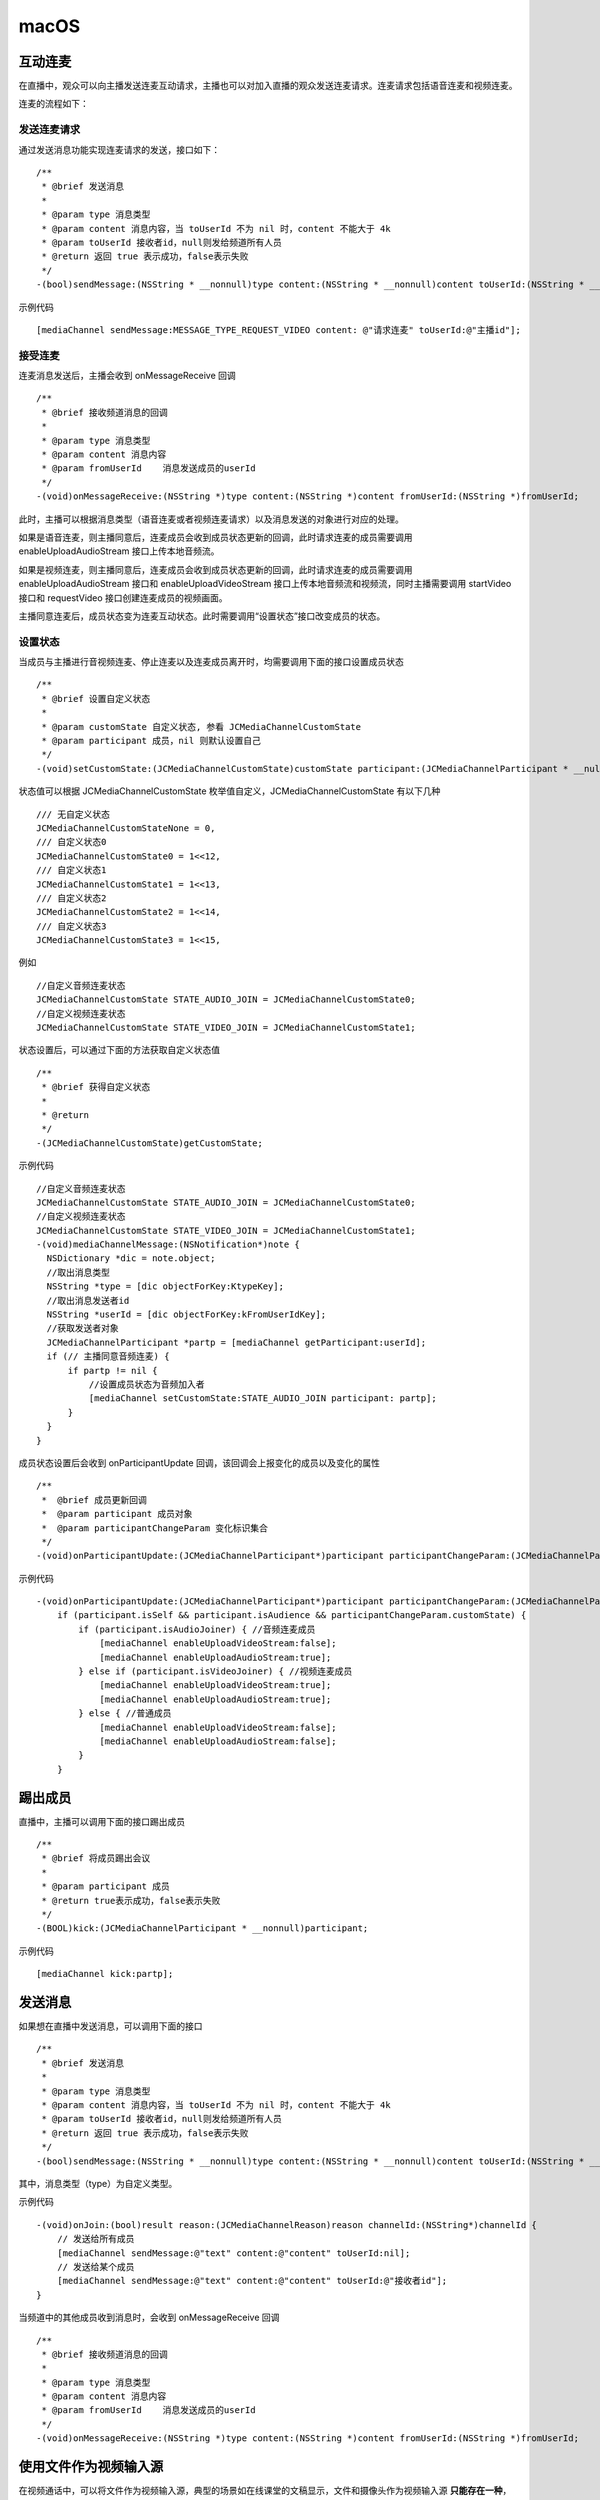 macOS
======================

.. highlight:: objective-c

互动连麦
------------------------------

在直播中，观众可以向主播发送连麦互动请求，主播也可以对加入直播的观众发送连麦请求。连麦请求包括语音连麦和视频连麦。

连麦的流程如下：

.. image:: interactive.png

发送连麦请求
>>>>>>>>>>>>>>>>>>>>>>>>>>>>

通过发送消息功能实现连麦请求的发送，接口如下：
::

    /**
     * @brief 发送消息
     *
     * @param type 消息类型
     * @param content 消息内容，当 toUserId 不为 nil 时，content 不能大于 4k
     * @param toUserId 接收者id，null则发给频道所有人员
     * @return 返回 true 表示成功，false表示失败
     */
    -(bool)sendMessage:(NSString * __nonnull)type content:(NSString * __nonnull)content toUserId:(NSString * __nullable)toUserId;


示例代码
::

    [mediaChannel sendMessage:MESSAGE_TYPE_REQUEST_VIDEO content: @"请求连麦" toUserId:@"主播id"];


接受连麦
>>>>>>>>>>>>>>>>>>>>>>>>>>>>

连麦消息发送后，主播会收到 onMessageReceive 回调

::

    /**
     * @brief 接收频道消息的回调
     *
     * @param type 消息类型
     * @param content 消息内容
     * @param fromUserId    消息发送成员的userId
     */
    -(void)onMessageReceive:(NSString *)type content:(NSString *)content fromUserId:(NSString *)fromUserId;

此时，主播可以根据消息类型（语音连麦或者视频连麦请求）以及消息发送的对象进行对应的处理。

如果是语音连麦，则主播同意后，连麦成员会收到成员状态更新的回调，此时请求连麦的成员需要调用 enableUploadAudioStream 接口上传本地音频流。

如果是视频连麦，则主播同意后，连麦成员会收到成员状态更新的回调，此时请求连麦的成员需要调用 enableUploadAudioStream 接口和 enableUploadVideoStream 接口上传本地音频流和视频流，同时主播需要调用 startVideo 接口和 requestVideo 接口创建连麦成员的视频画面。

主播同意连麦后，成员状态变为连麦互动状态。此时需要调用“设置状态”接口改变成员的状态。


设置状态
>>>>>>>>>>>>>>>>>>>>>>>>>>>>

当成员与主播进行音视频连麦、停止连麦以及连麦成员离开时，均需要调用下面的接口设置成员状态

::

    /**
     * @brief 设置自定义状态
     *
     * @param customState 自定义状态, 参看 JCMediaChannelCustomState
     * @param participant 成员，nil 则默认设置自己
     */
    -(void)setCustomState:(JCMediaChannelCustomState)customState participant:(JCMediaChannelParticipant * __nullable)participant;


状态值可以根据 JCMediaChannelCustomState 枚举值自定义，JCMediaChannelCustomState 有以下几种
::

    /// 无自定义状态
    JCMediaChannelCustomStateNone = 0,
    /// 自定义状态0
    JCMediaChannelCustomState0 = 1<<12,
    /// 自定义状态1
    JCMediaChannelCustomState1 = 1<<13,
    /// 自定义状态2
    JCMediaChannelCustomState2 = 1<<14,
    /// 自定义状态3
    JCMediaChannelCustomState3 = 1<<15,

例如
::

    //自定义音频连麦状态
    JCMediaChannelCustomState STATE_AUDIO_JOIN = JCMediaChannelCustomState0;
    //自定义视频连麦状态
    JCMediaChannelCustomState STATE_VIDEO_JOIN = JCMediaChannelCustomState1;


状态设置后，可以通过下面的方法获取自定义状态值
::

    /**
     * @brief 获得自定义状态
     *
     * @return
     */
    -(JCMediaChannelCustomState)getCustomState;


示例代码
::

    //自定义音频连麦状态
    JCMediaChannelCustomState STATE_AUDIO_JOIN = JCMediaChannelCustomState0;
    //自定义视频连麦状态
    JCMediaChannelCustomState STATE_VIDEO_JOIN = JCMediaChannelCustomState1;
    -(void)mediaChannelMessage:(NSNotification*)note {
      NSDictionary *dic = note.object;
      //取出消息类型
      NSString *type = [dic objectForKey:KtypeKey];
      //取出消息发送者id
      NSString *userId = [dic objectForKey:kFromUserIdKey];
      //获取发送者对象
      JCMediaChannelParticipant *partp = [mediaChannel getParticipant:userId];
      if (// 主播同意音频连麦) { 
          if partp != nil {
              //设置成员状态为音频加入者
              [mediaChannel setCustomState:STATE_AUDIO_JOIN participant: partp];
          }
      }
    }


成员状态设置后会收到 onParticipantUpdate 回调，该回调会上报变化的成员以及变化的属性
::

    /**
     *  @brief 成员更新回调
     *  @param participant 成员对象
     *  @param participantChangeParam 变化标识集合
     */
    -(void)onParticipantUpdate:(JCMediaChannelParticipant*)participant participantChangeParam:(JCMediaChannelParticipantChangeParam *)participantChangeParam;

示例代码
::

    -(void)onParticipantUpdate:(JCMediaChannelParticipant*)participant participantChangeParam:(JCMediaChannelParticipantChangeParam*)participantChangeParam {
        if (participant.isSelf && participant.isAudience && participantChangeParam.customState) {
            if (participant.isAudioJoiner) { //音频连麦成员
                [mediaChannel enableUploadVideoStream:false];
                [mediaChannel enableUploadAudioStream:true];
            } else if (participant.isVideoJoiner) { //视频连麦成员
                [mediaChannel enableUploadVideoStream:true];
                [mediaChannel enableUploadAudioStream:true];
            } else { //普通成员
                [mediaChannel enableUploadVideoStream:false];
                [mediaChannel enableUploadAudioStream:false];
            }
        }


踢出成员
------------------------

直播中，主播可以调用下面的接口踢出成员
::

    /**
     * @brief 将成员踢出会议
     *
     * @param participant 成员
     * @return true表示成功，false表示失败
     */
    -(BOOL)kick:(JCMediaChannelParticipant * __nonnull)participant;


示例代码
::

    [mediaChannel kick:partp];


发送消息
----------------------

如果想在直播中发送消息，可以调用下面的接口
::

    /**
     * @brief 发送消息
     *
     * @param type 消息类型
     * @param content 消息内容，当 toUserId 不为 nil 时，content 不能大于 4k
     * @param toUserId 接收者id，null则发给频道所有人员
     * @return 返回 true 表示成功，false表示失败
     */
    -(bool)sendMessage:(NSString * __nonnull)type content:(NSString * __nonnull)content toUserId:(NSString * __nullable)toUserId;

其中，消息类型（type）为自定义类型。

示例代码
::
    
    -(void)onJoin:(bool)result reason:(JCMediaChannelReason)reason channelId:(NSString*)channelId {
        // 发送给所有成员
        [mediaChannel sendMessage:@"text" content:@"content" toUserId:nil];
        // 发送给某个成员
        [mediaChannel sendMessage:@"text" content:@"content" toUserId:@"接收者id"];
    }


当频道中的其他成员收到消息时，会收到 onMessageReceive 回调
::

    /**
     * @brief 接收频道消息的回调
     *
     * @param type 消息类型
     * @param content 消息内容
     * @param fromUserId    消息发送成员的userId
     */
    -(void)onMessageReceive:(NSString *)type content:(NSString *)content fromUserId:(NSString *)fromUserId;


使用文件作为视频输入源
------------------------------

在视频通话中，可以将文件作为视频输入源，典型的场景如在线课堂的文稿显示，文件和摄像头作为视频输入源 **只能存在一种**，如果将文件作为视频输入源，而当前摄像头已开启的话，则会关闭摄像头。

开启视频文件作为视频输入源接口如下
::

    /**
     *  @brief 开启视频文件作为视频输入源，文件和摄像头作为视频输入源只能存在一种，当前摄像头开启的话会关闭摄像头
     *  @return 是否成功
     */
    -(bool)startVideoFile;

向文件视频源逐帧添加视频数据有如下两种接口可供选择，开发者可根据具体的需求选择调用
::

    /**
     *  @brief 向文件视频源逐帧添加视频数据
     *  @param srcFrame 画面二进制数据
     *  @param format 视频像素格式
     *  @param width 宽
     *  @param height 高
     */
    -(void)setVideoFileFrame:(NSData* __nonnull)srcFrame format:(JCMediaDeviceVideoPixelFormat)format width:(int)width height:(int)height;

    /**
     *  @brief 向文件视频源逐帧添加视频数据
     *  @param CVPixelBufferRef 视频数据
     *  @param angle 角度, 为 90 的倍数
     *  @param mirror 是否镜像，0 不镜像，1 镜像
     */
    -(void)setVideoFileFrame:(CVPixelBufferRef __nonnull)srcFrame angle:(int)angle mirror:(int)mirror;

如果想关闭文件视频源，则调用下面的接口
::

    /**
     *  @brief 关闭文件视频源
     *  @return ture表示关闭成功，false表示关闭失败
     */
    -(bool)stopVideoFile;
